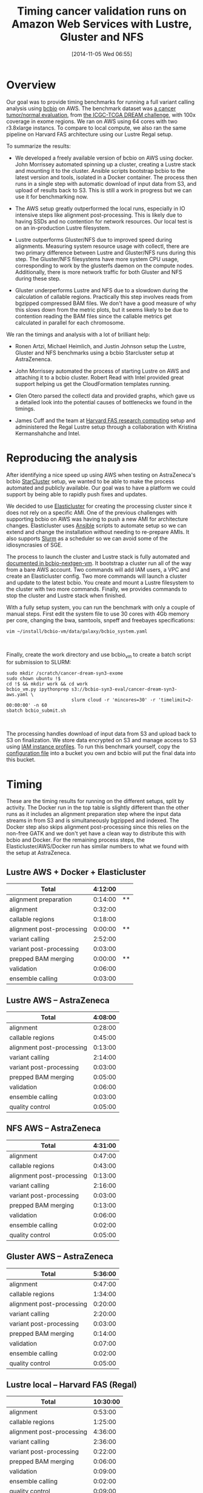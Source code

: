 #+BLOG: bcbio
#+POSTID: 702
#+DATE: [2014-11-05 Wed 06:55]
#+TITLE: Timing cancer validation runs on Amazon Web Services with Lustre, Gluster and NFS
#+CATEGORY: benchmarking
#+TAGS: bioinformatics, variant, ngs, validation, benchmarking, collectl
#+OPTIONS: toc:nil num:nil

* Overview

Our goal was to provide timing benchmarks for running a full variant calling
analysis using [[bcbio][bcbio]] on AWS. The benchmark dataset
was [[dream-about][a cancer tumor/normal evaluation]], from [[dream][the ICGC-TCGA DREAM challenge]],
with 100x coverage in exome
regions. We ran on AWS using 64 cores with two r3.8xlarge instancs. To
compare to local compute, we also ran the same pipeline on
Harvard FAS architecture using our Lustre Regal setup.

#+LINK: bcbio http://github.com/chapmanb/bcbio-nextgen
#+LINK: dream https://www.synapse.org/#!Synapse:syn312572
#+LINK: dream-about https://bcbio-nextgen.readthedocs.org/en/latest/contents/testing.html#cancer-tumor-normal

To summarize the results:

- We developed a freely available version of bcbio on
  AWS using docker. John Morrissey automated spinning up a cluster, creating a
  Lustre stack and mounting it to the cluster. Ansible scripts bootstrap bcbio
  to the latest version and tools, isolated in a Docker container. The process
  then runs in a single step with automatic download of input data from S3, and
  upload of results back to S3. This is still a work in progress but we can use
  it for benchmarking now.

- The AWS setup greatly outperformed the local runs, especially in IO
  intensive steps like alignment post-processing. This is likely due to
  having SSDs and no contention for network resources. Our local test is
  on an in-production Lustre filesystem.

- Lustre outperforms Gluster/NFS due to improved speed during
  alignments. Measuring system resource usage with collectl, there are two primary
  difference between Lustre and Gluster/NFS runs during this step. The
  Gluster/NFS filesystems have more system CPU usage, corresponding to work by
  the glusterfs daemon on the compute nodes. Additionally, there is more network
  traffic for both Gluster and NFS during these step.

- Gluster underperforms Lustre and NFS due to a slowdown during the
  calculation of callable regions. Practically this step involves
  reads from bgzipped compressed BAM files. We don't have a good measure of why
  this slows down from the metric plots, but it seems likely to be due to contention
  reading the BAM files since the callable metrics get calculated in parallel
  for each chromosome.

We ran the timings and analysis with a lot of brilliant help:

- Ronen Artzi, Michael Heimlich, and Justin Johnson setup the Lustre, Gluster
  and NFS benchmarks using a bcbio Starcluster setup at AstraZenenca.

- John Morrissey automated the process of starting Lustre on AWS and
  attaching it to a bcbio cluster. Robert Read with Intel provided great support
  helping us get the CloudFormation templates running.

- Glen Otero parsed the collectl data and provided graphs, which gave us a
  detailed look into the potential causes of bottlenecks we found in the
  timings.

- James Cuff and the team at [[https://rc.fas.harvard.edu][Harvard FAS research computing]] setup and
  administered the Regal Lustre setup through a collaboration with
  Kristina Kermanshahche and Intel.

* Reproducing the analysis

After identifying a nice speed up using AWS when testing on AstraZeneca's bcbio
[[starcluster][StarCluster]] setup, we wanted to be able to make the process automated and
publicly available. Our goal was to have a platform we could support by being
able to rapidly push fixes and updates.

We decided to use [[elasticluster][Elasticluster]] for creating the processing cluster since it
does not rely on a specific AMI. One of the previous challenges with supporting
bcbio on AWS was having to push a new AMI for architecture
changes. Elasticluster uses [[ansible][Ansible]] scripts to automate setup so we can extend
and change the installation without needing to re-prepare AMIs. It also supports
[[slurm][Slurm]] as a scheduler so we can avoid some of the idiosyncrasies of SGE.

The process to launch the cluster and Lustre stack is fully automated and
[[bcbio-aws-readme][documented in bcbio-nextgen-vm]]. It bootstrap a cluster run all of the way from a bare
AWS account. Two commands will add IAM users, a VPC and create an Elasticluster
config. Two more commands will launch a cluster and update to the latest
bcbio. You create and mount a Lustre filesystem to the cluster with two more
commands. Finally, we provides commands to stop the cluster and Lustre stack
when finished.

With a fully setup system, you can run the benchmark with only a couple of
manual steps. First edit the system file to use 30 cores with 4Gb memory per
core, changing the bwa, samtools, snpeff and freebayes specifications:

#+BEGIN_SRC
vim ~/install/bcbio-vm/data/galaxy/bcbio_system.yaml
#+END_SRC
#+BEGIN_HTML
<br/>
#+END_HTML

Finally, create the work directory and use bcbio_vm to create a batch script for
submission to SLURM:

#+BEGIN_SRC
sudo mkdir /scratch/cancer-dream-syn3-exome
sudo chown ubuntu !$
cd !$ && mkdir work && cd work
bcbio_vm.py ipythonprep s3://bcbio-syn3-eval/cancer-dream-syn3-aws.yaml \
                        slurm cloud -r 'mincores=30' -r 'timelimit=2-00:00:00' -n 60
sbatch bcbio_submit.sh
#+END_SRC
#+BEGIN_HTML
<br/>
#+END_HTML

The processing handles download of input data from S3 and upload back to S3 on
finalization. We store data encrypted on S3 and manage access to S3 using
[[instance-profile][IAM instance profiles]]. To run this benchmark yourself, copy the [[eval-config][configuration file]]
into a bucket you own and bcbio will put the final data into this bucket.

#+LINK: starcluster http://star.mit.edu/cluster/index.html
#+LINK: elasticluster https://github.com/gc3-uzh-ch/elasticluster
#+LINK: ansible http://www.ansible.com/home
#+LINK: slurm http://slurm.schedmd.com
#+LINK: bcbio-aws-readme https://github.com/chapmanb/bcbio-nextgen-vm#running-on-amazon-web-services-aws
#+LINK: eval-config https://s3.amazonaws.com/bcbio-syn3-eval/cancer-dream-syn3-aws.yaml
#+LINK: instance-profile http://docs.aws.amazon.com/AWSEC2/latest/UserGuide/iam-roles-for-amazon-ec2.html

* Timing

These are the timing results for running on the different setups, split by
activity. The Docker run in the top table is slightly different than the other
runs as it includes an alignment preparation step where the input data streams
in from S3 and is simultaneously bgzipped and indexed. The Docker step also
skips alignment post-processing since this relies on the non-free GATK and we
don't yet have a clean way to distribute this with bcbio and Docker. For the
remaining process steps, the Elasticluster/AWS/Docker run has similar numbers
to what we found with the setup at AstraZeneca.

** Lustre AWS + Docker + Elasticluster

| Total                     | 4:12:00 |    |
|---------------------------+---------+----|
| alignment preparation     | 0:14:00 | ** |
| alignment                 | 0:32:00 |    |
| callable regions          | 0:18:00 |    |
| alignment post-processing | 0:00:00 | ** |
| variant calling           | 2:52:00 |    |
| variant post-processing   | 0:03:00 |    |
| prepped BAM merging       | 0:00:00 | ** |
| validation                | 0:06:00 |    |
| ensemble calling          | 0:03:00 |    |

**  Lustre AWS -- AstraZeneca

| Total                     | 4:08:00 |
|---------------------------+---------|
| alignment                 | 0:28:00 |
| callable regions          | 0:45:00 |
| alignment post-processing | 0:13:00 |
| variant calling           | 2:14:00 |
| variant post-processing   | 0:03:00 |
| prepped BAM merging       | 0:05:00 |
| validation                | 0:06:00 |
| ensemble calling          | 0:03:00 |
| quality control           | 0:05:00 |

** NFS AWS -- AstraZeneca

| Total                     | 4:31:00 |
|---------------------------+---------|
| alignment                 | 0:47:00 |
| callable regions          | 0:43:00 |
| alignment post-processing | 0:13:00 |
| variant calling           | 2:16:00 |
| variant post-processing   | 0:03:00 |
| prepped BAM merging       | 0:13:00 |
| validation                | 0:06:00 |
| ensemble calling          | 0:02:00 |
| quality control           | 0:05:00 |

** Gluster AWS -- AstraZeneca

| Total                     | 5:36:00 |
|---------------------------+---------|
| alignment                 | 0:47:00 |
| callable regions          | 1:34:00 |
| alignment post-processing | 0:20:00 |
| variant calling           | 2:20:00 |
| variant post-processing   | 0:03:00 |
| prepped BAM merging       | 0:14:00 |
| validation                | 0:07:00 |
| ensemble calling          | 0:02:00 |
| quality control           | 0:05:00 |

** Lustre local -- Harvard FAS (Regal)

| Total                     | 10:30:00 |
|---------------------------+----------|
| alignment                 |  0:53:00 |
| callable regions          |  1:25:00 |
| alignment post-processing |  4:36:00 |
| variant calling           |  2:36:00 |
| variant post-processing   |  0:22:00 |
| prepped BAM merging       |  0:06:00 |
| validation                |  0:09:00 |
| ensemble calling          |  0:02:00 |
| quality control           |  0:09:00 |

* Resource usage

** CPU

Comparison of CPU usage during processing steps for Lustre, Gluster and
NFS. During alignment -- the first major processing step in all three graphs --
Gluster and NFS have a large portion of system CPU used -- the light green
lines. This usage corresponds to work by the glusterfs daemon on that machine,
likely causing the slowdowns.

#+BEGIN_HTML
<a href="http://i.imgur.com/P3sGQZg.png">
  <img src="http://i.imgur.com/P3sGQZg.png" width="650"
       alt="CPU resource usage for Lustre, Gluster and NFS">
</a>
#+END_HTML

** Network

Comparison of Network usage during processing for Lustre, Gluster and
NFS. During alignment Gluster and NFS have increased network activity,
especially input (the red line). The Gluster traffic is heavier than NFS which
is heavier than Lustre. Gluster also has a steady higher amount of network
traffic during variant calling that both NFS and Lustre do not. While this is
not saturating and does not appear to influence variant calling timing now, it
may indicate a potential bottleneck when scaling up to more simultaneous samples.

#+BEGIN_HTML
<a href="http://i.imgur.com/nVCQHcH.png">
  <img src="http://i.imgur.com/nVCQHcH.png" width="650"
       alt="Network resource usage for Lustre, Gluster and NFS">
</a>
#+END_HTML

* Costs per hour

These are the instance costs, per hour, for running a 2 node 64 core cluster and
associated Lustre filesystem. Other costs will include EBS volumes, but
these are small ($0.10/Gb/month) compared to the instance costs over these time
periods. We plan to use S3 and Glacier for long term storage rather than the
Lustre filesystem.

|                         | AWS type   | n | each  | total |
|-------------------------+------------+---+-------+-------|
| compute entry node      | m3.large   | 1 | $0.14 |       |
| compute worker nodes    | r3.8xlarge | 2 | $2.80 |       |
|                         |            |   |       | $5.73 |
| ost (object data store) | c3.2xlarge | 4 | $0.42 |       |
| mdt (metadata target)   | c3.4xlarge | 1 | $0.84 |       |
| mgt (management target) | c3.xlarge  | 1 | $0.21 |       |
| NATDevice               | m3.medium  | 1 | $0.07 |       |
| Lustre licensing        |            | 1 | $0.08 |       |
|                         |            |   |       | $2.89 |
|-------------------------+------------+---+-------+-------|
|                         |            |   |       | $8.62 |

* Work to do

To finish the automated AWS, bcbio, Docker and Lustre setup we still need to:

- Support pulling in the GATK and MuTect jars from S3 as part of processing.
- Improve reference data support to not require indexes to be pre-loaded on
  the bcbio AMI. We'll need to prepare tarballs of the data on S3 and
  download and extract them as part of the first run.
- Ease setup of configuration files from existing S3 buckets by automatically
  identifying samples in buckets during template preparation step.
- Make it easier to update bcbio_system to a target number of cores and memory
  per core without manually configuring.
- Provide cleaner re-runs using Docker so we do not require spinning up a Docker
  instance to check if a step finished.

